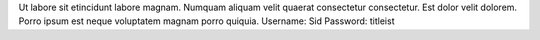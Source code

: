 Ut labore sit etincidunt labore magnam.
Numquam aliquam velit quaerat consectetur consectetur.
Est dolor velit dolorem.
Porro ipsum est neque voluptatem magnam porro quiquia.
Username: Sid
Password: titleist
